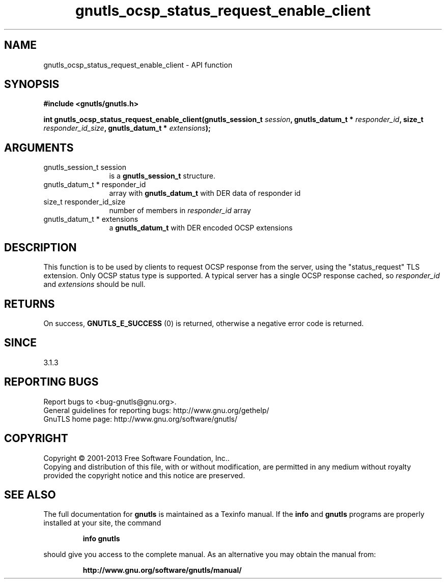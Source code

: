 .\" DO NOT MODIFY THIS FILE!  It was generated by gdoc.
.TH "gnutls_ocsp_status_request_enable_client" 3 "3.2.6" "gnutls" "gnutls"
.SH NAME
gnutls_ocsp_status_request_enable_client \- API function
.SH SYNOPSIS
.B #include <gnutls/gnutls.h>
.sp
.BI "int gnutls_ocsp_status_request_enable_client(gnutls_session_t " session ", gnutls_datum_t * " responder_id ", size_t " responder_id_size ", gnutls_datum_t * " extensions ");"
.SH ARGUMENTS
.IP "gnutls_session_t session" 12
is a \fBgnutls_session_t\fP structure.
.IP "gnutls_datum_t * responder_id" 12
array with \fBgnutls_datum_t\fP with DER data of responder id
.IP "size_t responder_id_size" 12
number of members in  \fIresponder_id\fP array
.IP "gnutls_datum_t * extensions" 12
a \fBgnutls_datum_t\fP with DER encoded OCSP extensions
.SH "DESCRIPTION"
This function is to be used by clients to request OCSP response
from the server, using the "status_request" TLS extension.  Only
OCSP status type is supported. A typical server has a single
OCSP response cached, so  \fIresponder_id\fP and  \fIextensions\fP should be null.
.SH "RETURNS"
On success, \fBGNUTLS_E_SUCCESS\fP (0) is returned,
otherwise a negative error code is returned.
.SH "SINCE"
3.1.3
.SH "REPORTING BUGS"
Report bugs to <bug-gnutls@gnu.org>.
.br
General guidelines for reporting bugs: http://www.gnu.org/gethelp/
.br
GnuTLS home page: http://www.gnu.org/software/gnutls/

.SH COPYRIGHT
Copyright \(co 2001-2013 Free Software Foundation, Inc..
.br
Copying and distribution of this file, with or without modification,
are permitted in any medium without royalty provided the copyright
notice and this notice are preserved.
.SH "SEE ALSO"
The full documentation for
.B gnutls
is maintained as a Texinfo manual.  If the
.B info
and
.B gnutls
programs are properly installed at your site, the command
.IP
.B info gnutls
.PP
should give you access to the complete manual.
As an alternative you may obtain the manual from:
.IP
.B http://www.gnu.org/software/gnutls/manual/
.PP
